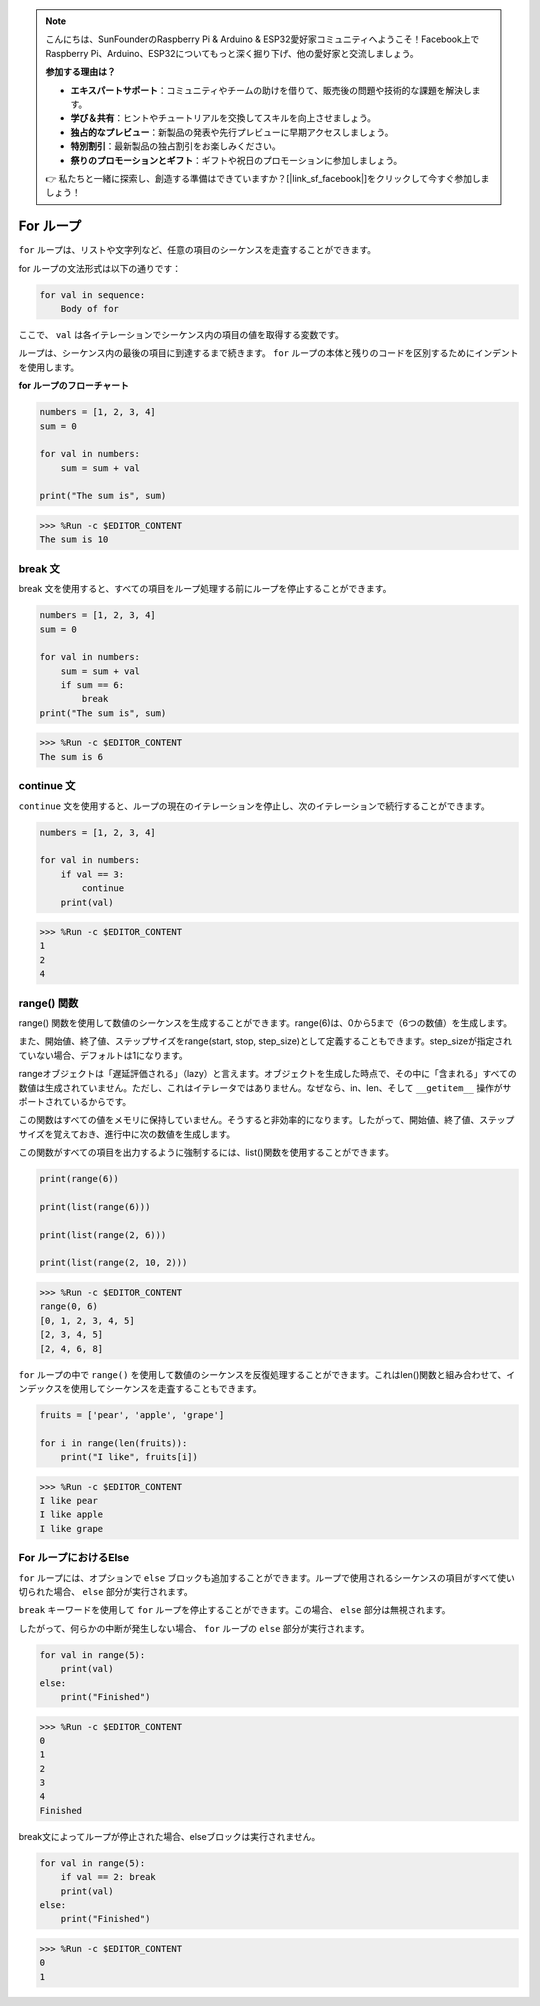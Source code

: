 .. note::

    こんにちは、SunFounderのRaspberry Pi & Arduino & ESP32愛好家コミュニティへようこそ！Facebook上でRaspberry Pi、Arduino、ESP32についてもっと深く掘り下げ、他の愛好家と交流しましょう。

    **参加する理由は？**

    - **エキスパートサポート**：コミュニティやチームの助けを借りて、販売後の問題や技術的な課題を解決します。
    - **学び＆共有**：ヒントやチュートリアルを交換してスキルを向上させましょう。
    - **独占的なプレビュー**：新製品の発表や先行プレビューに早期アクセスしましょう。
    - **特別割引**：最新製品の独占割引をお楽しみください。
    - **祭りのプロモーションとギフト**：ギフトや祝日のプロモーションに参加しましょう。

    👉 私たちと一緒に探索し、創造する準備はできていますか？[|link_sf_facebook|]をクリックして今すぐ参加しましょう！

.. _syntax_forloop:

For ループ
============

``for`` ループは、リストや文字列など、任意の項目のシーケンスを走査することができます。

for ループの文法形式は以下の通りです：

.. code-block:: python

    for val in sequence:
        Body of for

ここで、 ``val`` は各イテレーションでシーケンス内の項目の値を取得する変数です。

ループは、シーケンス内の最後の項目に到達するまで続きます。 ``for`` ループの本体と残りのコードを区別するためにインデントを使用します。

**for ループのフローチャート**

.. image:: img/for_loop.png




.. code-block:: python

    numbers = [1, 2, 3, 4]
    sum = 0

    for val in numbers:
        sum = sum + val

    print("The sum is", sum)

>>> %Run -c $EDITOR_CONTENT
The sum is 10

break 文
-------------------------

break 文を使用すると、すべての項目をループ処理する前にループを停止することができます。



.. code-block:: python

    numbers = [1, 2, 3, 4]
    sum = 0

    for val in numbers:
        sum = sum + val
        if sum == 6:
            break
    print("The sum is", sum)

>>> %Run -c $EDITOR_CONTENT
The sum is 6

continue 文
--------------------------------------------

``continue`` 文を使用すると、ループの現在のイテレーションを停止し、次のイテレーションで続行することができます。



.. code-block:: python

    numbers = [1, 2, 3, 4]

    for val in numbers:
        if val == 3:
            continue
        print(val)

>>> %Run -c $EDITOR_CONTENT
1
2
4


range() 関数
--------------------------------------------

range() 関数を使用して数値のシーケンスを生成することができます。range(6)は、0から5まで（6つの数値）を生成します。

また、開始値、終了値、ステップサイズをrange(start, stop, step_size)として定義することもできます。step_sizeが指定されていない場合、デフォルトは1になります。

rangeオブジェクトは「遅延評価される」（lazy）と言えます。オブジェクトを生成した時点で、その中に「含まれる」すべての数値は生成されていません。ただし、これはイテレータではありません。なぜなら、in、len、そして ``__getitem__`` 操作がサポートされているからです。

この関数はすべての値をメモリに保持していません。そうすると非効率的になります。したがって、開始値、終了値、ステップサイズを覚えておき、進行中に次の数値を生成します。

この関数がすべての項目を出力するように強制するには、list()関数を使用することができます。



.. code-block:: python

    print(range(6))

    print(list(range(6)))

    print(list(range(2, 6)))

    print(list(range(2, 10, 2)))

>>> %Run -c $EDITOR_CONTENT
range(0, 6)
[0, 1, 2, 3, 4, 5]
[2, 3, 4, 5]
[2, 4, 6, 8]


``for`` ループの中で ``range()`` を使用して数値のシーケンスを反復処理することができます。これはlen()関数と組み合わせて、インデックスを使用してシーケンスを走査することもできます。



.. code-block:: python

    fruits = ['pear', 'apple', 'grape']

    for i in range(len(fruits)):
        print("I like", fruits[i])
        
>>> %Run -c $EDITOR_CONTENT
I like pear
I like apple
I like grape

For ループにおけるElse
--------------------------------

``for`` ループには、オプションで ``else`` ブロックも追加することができます。ループで使用されるシーケンスの項目がすべて使い切られた場合、 ``else`` 部分が実行されます。

``break`` キーワードを使用して ``for`` ループを停止することができます。この場合、 ``else`` 部分は無視されます。

したがって、何らかの中断が発生しない場合、 ``for`` ループの ``else`` 部分が実行されます。



.. code-block:: python

    for val in range(5):
        print(val)
    else:
        print("Finished")

>>> %Run -c $EDITOR_CONTENT
0
1
2
3
4
Finished

break文によってループが停止された場合、elseブロックは実行されません。



.. code-block:: python

    for val in range(5):
        if val == 2: break
        print(val)
    else:
        print("Finished")

>>> %Run -c $EDITOR_CONTENT
0
1

